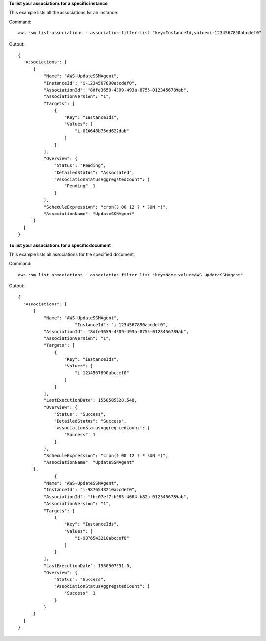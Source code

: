 **To list your associations for a specific instance**

This example lists all the associations for an instance.

Command::

  aws ssm list-associations --association-filter-list "key=InstanceId,value=i-1234567890abcdef0"

Output::

  {
    "Associations": [
        {
            "Name": "AWS-UpdateSSMAgent",
            "InstanceId": "i-1234567890abcdef0",
            "AssociationId": "8dfe3659-4309-493a-8755-0123456789ab",
            "AssociationVersion": "1",
            "Targets": [
                {
                    "Key": "InstanceIds",
                    "Values": [
                        "i-016648b75dd622dab"
                    ]
                }
            ],
            "Overview": {
                "Status": "Pending",
                "DetailedStatus": "Associated",
                "AssociationStatusAggregatedCount": {
                    "Pending": 1
                }
            },
            "ScheduleExpression": "cron(0 00 12 ? * SUN *)",
            "AssociationName": "UpdateSSMAgent"
        }
    ]
  }

**To list your associations for a specific document**

This example lists all associations for the specified document.

Command::

  aws ssm list-associations --association-filter-list "key=Name,value=AWS-UpdateSSMAgent"

Output::

  {
    "Associations": [
        {
            "Name": "AWS-UpdateSSMAgent",
			"InstanceId": "i-1234567890abcdef0",
            "AssociationId": "8dfe3659-4309-493a-8755-0123456789ab",
            "AssociationVersion": "1",
            "Targets": [
                {
                    "Key": "InstanceIds",
                    "Values": [
                        "i-1234567890abcdef0"
                    ]
                }
            ],
            "LastExecutionDate": 1550505828.548,
            "Overview": {
                "Status": "Success",
                "DetailedStatus": "Success",
                "AssociationStatusAggregatedCount": {
                    "Success": 1
                }
            },
            "ScheduleExpression": "cron(0 00 12 ? * SUN *)",
            "AssociationName": "UpdateSSMAgent"
        },
		{
            "Name": "AWS-UpdateSSMAgent",
            "InstanceId": "i-9876543210abcdef0",
            "AssociationId": "fbc07ef7-b985-4684-b82b-0123456789ab",
            "AssociationVersion": "1",
            "Targets": [
                {
                    "Key": "InstanceIds",
                    "Values": [
                        "i-9876543210abcdef0"
                    ]
                }
            ],
            "LastExecutionDate": 1550507531.0,
            "Overview": {
                "Status": "Success",
                "AssociationStatusAggregatedCount": {
                    "Success": 1
                }
            }
        }
    ]
  }

